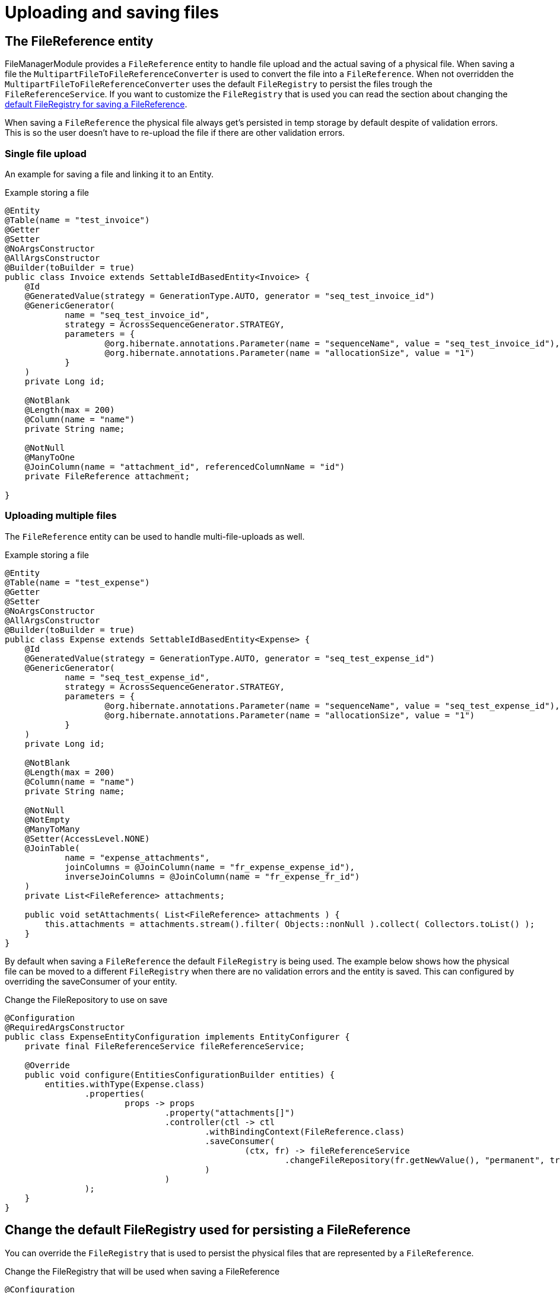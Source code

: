 = Uploading and saving files

[[file-reference]]
== The FileReference entity
FileManagerModule provides a `FileReference` entity to handle file upload and the actual saving of a physical file. When saving a file the `MultipartFileToFileReferenceConverter` is used
to convert the file into a `FileReference`. When not overridden the `MultipartFileToFileReferenceConverter` uses the default
`FileRegistry` to persist the files trough the `FileReferenceService`. If you want to customize the `FileRegistry` that is used
you can read the section about changing the <<change-default-fileregistry, default FileRegistry for saving a FileReference>>.

When saving a `FileReference` the physical file always get's persisted in temp storage by default despite of validation errors.
This is so the user doesn't have to re-upload the file if there are other validation errors.

=== Single file upload
An example for saving a file and linking it to an Entity.

.Example storing a file
[source,java,indent=0]
[subs="verbatim,quotes,attributes"]
----
@Entity
@Table(name = "test_invoice")
@Getter
@Setter
@NoArgsConstructor
@AllArgsConstructor
@Builder(toBuilder = true)
public class Invoice extends SettableIdBasedEntity<Invoice> {
    @Id
    @GeneratedValue(strategy = GenerationType.AUTO, generator = "seq_test_invoice_id")
    @GenericGenerator(
            name = "seq_test_invoice_id",
            strategy = AcrossSequenceGenerator.STRATEGY,
            parameters = {
                    @org.hibernate.annotations.Parameter(name = "sequenceName", value = "seq_test_invoice_id"),
                    @org.hibernate.annotations.Parameter(name = "allocationSize", value = "1")
            }
    )
    private Long id;

    @NotBlank
    @Length(max = 200)
    @Column(name = "name")
    private String name;

    @NotNull
    @ManyToOne
    @JoinColumn(name = "attachment_id", referencedColumnName = "id")
    private FileReference attachment;

}
----

[[file-reference-multiple]]
=== Uploading multiple files
The `FileReference` entity can be used to handle multi-file-uploads as well.

.Example storing a file
[source,java,indent=0]
[subs="verbatim,quotes,attributes"]
----
@Entity
@Table(name = "test_expense")
@Getter
@Setter
@NoArgsConstructor
@AllArgsConstructor
@Builder(toBuilder = true)
public class Expense extends SettableIdBasedEntity<Expense> {
    @Id
    @GeneratedValue(strategy = GenerationType.AUTO, generator = "seq_test_expense_id")
    @GenericGenerator(
            name = "seq_test_expense_id",
            strategy = AcrossSequenceGenerator.STRATEGY,
            parameters = {
                    @org.hibernate.annotations.Parameter(name = "sequenceName", value = "seq_test_expense_id"),
                    @org.hibernate.annotations.Parameter(name = "allocationSize", value = "1")
            }
    )
    private Long id;

    @NotBlank
    @Length(max = 200)
    @Column(name = "name")
    private String name;

    @NotNull
    @NotEmpty
    @ManyToMany
    @Setter(AccessLevel.NONE)
    @JoinTable(
            name = "expense_attachments",
            joinColumns = @JoinColumn(name = "fr_expense_expense_id"),
            inverseJoinColumns = @JoinColumn(name = "fr_expense_fr_id")
    )
    private List<FileReference> attachments;

    public void setAttachments( List<FileReference> attachments ) {
        this.attachments = attachments.stream().filter( Objects::nonNull ).collect( Collectors.toList() );
    }
}
----

By default when saving a `FileReference` the default `FileRegistry` is being used.
The example below shows how the physical file can be moved to a different `FileRegistry` when there are
no validation errors and the entity is saved. This can configured by overriding the saveConsumer of your
entity.

.Change the FileRepository to use on save
[source,java,indent=0]
[subs="verbatim,quotes,attributes"]
----
@Configuration
@RequiredArgsConstructor
public class ExpenseEntityConfiguration implements EntityConfigurer {
    private final FileReferenceService fileReferenceService;

    @Override
    public void configure(EntitiesConfigurationBuilder entities) {
        entities.withType(Expense.class)
                .properties(
                        props -> props
                                .property("attachments[]")
                                .controller(ctl -> ctl
                                        .withBindingContext(FileReference.class)
                                        .saveConsumer(
                                                (ctx, fr) -> fileReferenceService
                                                        .changeFileRepository(fr.getNewValue(), "permanent", true)
                                        )
                                )
                );
    }
}
----

[[change-default-fileregistry]]
== Change the default FileRegistry used for persisting a FileReference
You can override the `FileRegistry` that is used to persist the physical files that are represented by
a `FileReference`.

.Change the FileRegistry that will be used when saving a FileReference
[source,java,indent=0]
[subs="verbatim,quotes,attributes"]
----
@Configuration
public class DefaultFileReferenceFileRepository {

    @Autowired
    public void changeDefaultFileRegistryForFileReferences(MultipartFileToFileReferenceConverter multipartFileToFileReferenceConverter) {
        multipartFileToFileReferenceConverter.setRepositoryId("demo");
    }
}
----

== Manually registering a FileReference property
You can manually register a `FileReference` property on an entity if you don't want to use
the default way of saving the `FileReference` with hibernate.

.The person entity with a photoId
[source,java,indent=0]
[subs="verbatim,quotes,attributes"]
----
@Entity
@Table(name = "test_person")
@Getter
@Setter
@NoArgsConstructor
@AllArgsConstructor
@Builder(toBuilder = true)
public class Person extends SettableIdBasedEntity<Person> {
    @Id
    @GeneratedValue(strategy = GenerationType.AUTO, generator = "seq_test_person_id")
    @GenericGenerator(
            name = "seq_test_person_id",
            strategy = AcrossSequenceGenerator.STRATEGY,
            parameters = {
                    @org.hibernate.annotations.Parameter(name = "sequenceName", value = "seq_test_person_id"),
                    @org.hibernate.annotations.Parameter(name = "allocationSize", value = "1")
            }
    )
    private Long id;

    @NotBlank
    @Length(max = 200)
    @Column(name = "name")
    private String name;

    @Column(name = "photo_id")
    private Long photoId;
}
----

There is only a photoId defined to hold the fileReferenceId. We use an `EntityConfigurer` to hide that property
and create a custom photo property with `FileReference` as propertyType.

.Add a custom FileReference property to an entity
[source,java,indent=0]
[subs="verbatim,quotes,attributes"]
----
@Configuration
@RequiredArgsConstructor
public class PersonEntityConfiguration implements EntityConfigurer {
    private final FileReferenceRepository fileReferenceRepository;

    @Override
    public void configure(EntitiesConfigurationBuilder entities) {
        entities.withType(Person.class)
                .properties(
                        props -> props
                                .property("photoId").and()
                                .property("photo")
                                .propertyType(FileReference.class)
                                .displayName("Photo")
                                .readable(true)
                                .writable(true)
                                .hidden(false)
                                .controller( c -> c.withTarget( Person.class, FileReference.class )
                                        .valueFetcher( person -> person.getPhotoId() != null ? fileReferenceRepository
                                                .findOne( person.getPhotoId() ) : null )
                                        .applyValueConsumer(
                                                ( person, fileReference ) -> {
                                                    if ( fileReference.getNewValue() != null && !fileReference.isDeleted() ) {
                                                        person.setPhotoId( fileReference.getNewValue().getId() );
                                                    }
                                                    else {
                                                        person.setPhotoId( null );
                                                    }
                                                } )
                                )
                                .attribute(EntityAttributes.FORM_ENCTYPE, FormViewElement.ENCTYPE_MULTIPART)
                );
    }
}
----

For this example we hide the photoId property in favor of our custom created photo property.
Our custom photo property has a `FileReference` as propertyType and will implement the controller method
to handle the correct saving and showing of our photo file.
The valueFetcher in the controller method is used to transform the photoId into a `FileReference`.
The `applyValueConsumer` on the other hand is used to set the photoId on save.

NOTE: By default when using a `FileReference` the right FORM_ENCTYPE is set.
If you are using FileReference as a custom property you have to set the `FORM_ENCTYPE`
to `ENCTYPE_MULTIPART` yourself.



